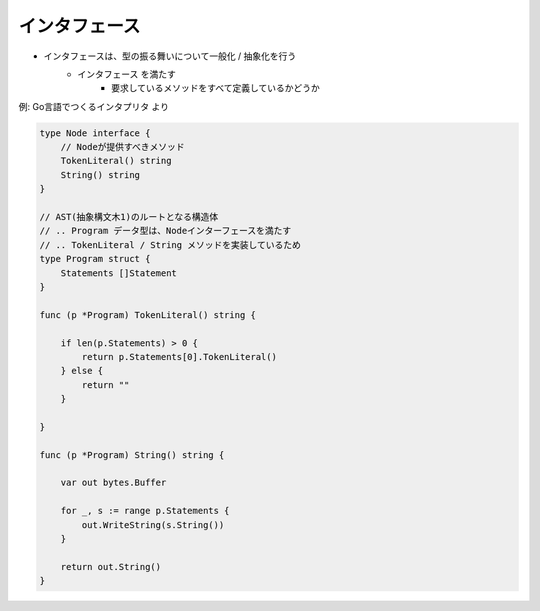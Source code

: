 インタフェース
===================================

- インタフェースは、型の振る舞いについて一般化 / 抽象化を行う
    - インタフェース を満たす
        - 要求しているメソッドをすべて定義しているかどうか

例: Go言語でつくるインタプリタ より

.. code-block:: go

    type Node interface {
        // Nodeが提供すべきメソッド
        TokenLiteral() string
        String() string
    }

    // AST(抽象構文木1)のルートとなる構造体
    // .. Program データ型は、Nodeインターフェースを満たす
    // .. TokenLiteral / String メソッドを実装しているため
    type Program struct {
        Statements []Statement
    }

    func (p *Program) TokenLiteral() string {

        if len(p.Statements) > 0 {
            return p.Statements[0].TokenLiteral()
        } else {
            return ""
        }

    }

    func (p *Program) String() string {

        var out bytes.Buffer

        for _, s := range p.Statements {
            out.WriteString(s.String())
        }

        return out.String()
    }